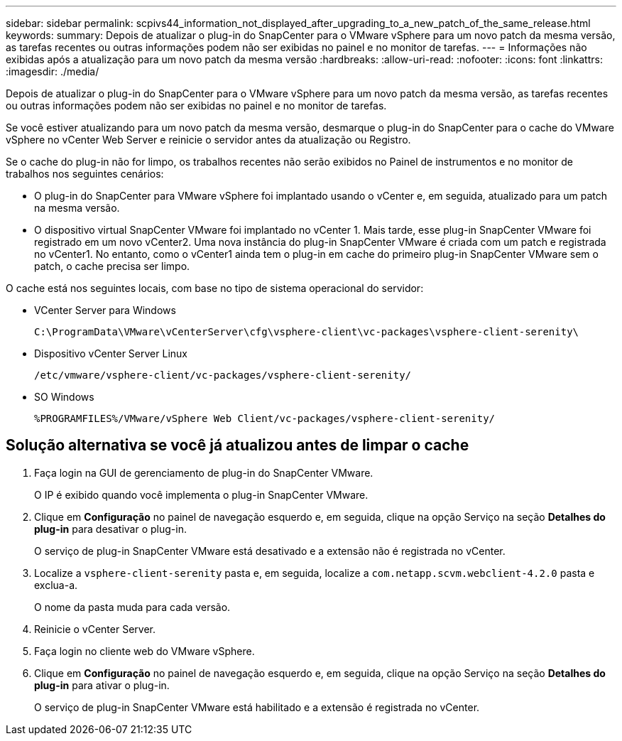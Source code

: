 ---
sidebar: sidebar 
permalink: scpivs44_information_not_displayed_after_upgrading_to_a_new_patch_of_the_same_release.html 
keywords:  
summary: Depois de atualizar o plug-in do SnapCenter para o VMware vSphere para um novo patch da mesma versão, as tarefas recentes ou outras informações podem não ser exibidas no painel e no monitor de tarefas. 
---
= Informações não exibidas após a atualização para um novo patch da mesma versão
:hardbreaks:
:allow-uri-read: 
:nofooter: 
:icons: font
:linkattrs: 
:imagesdir: ./media/


[role="lead"]
Depois de atualizar o plug-in do SnapCenter para o VMware vSphere para um novo patch da mesma versão, as tarefas recentes ou outras informações podem não ser exibidas no painel e no monitor de tarefas.

Se você estiver atualizando para um novo patch da mesma versão, desmarque o plug-in do SnapCenter para o cache do VMware vSphere no vCenter Web Server e reinicie o servidor antes da atualização ou Registro.

Se o cache do plug-in não for limpo, os trabalhos recentes não serão exibidos no Painel de instrumentos e no monitor de trabalhos nos seguintes cenários:

* O plug-in do SnapCenter para VMware vSphere foi implantado usando o vCenter e, em seguida, atualizado para um patch na mesma versão.
* O dispositivo virtual SnapCenter VMware foi implantado no vCenter 1. Mais tarde, esse plug-in SnapCenter VMware foi registrado em um novo vCenter2. Uma nova instância do plug-in SnapCenter VMware é criada com um patch e registrada no vCenter1. No entanto, como o vCenter1 ainda tem o plug-in em cache do primeiro plug-in SnapCenter VMware sem o patch, o cache precisa ser limpo.


O cache está nos seguintes locais, com base no tipo de sistema operacional do servidor:

* VCenter Server para Windows
+
`C:\ProgramData\VMware\vCenterServer\cfg\vsphere-client\vc-packages\vsphere-client-serenity\`

* Dispositivo vCenter Server Linux
+
`/etc/vmware/vsphere-client/vc-packages/vsphere-client-serenity/`

* SO Windows
+
`%PROGRAMFILES%/VMware/vSphere Web Client/vc-packages/vsphere-client-serenity/`





== Solução alternativa se você já atualizou antes de limpar o cache

. Faça login na GUI de gerenciamento de plug-in do SnapCenter VMware.
+
O IP é exibido quando você implementa o plug-in SnapCenter VMware.

. Clique em *Configuração* no painel de navegação esquerdo e, em seguida, clique na opção Serviço na seção *Detalhes do plug-in* para desativar o plug-in.
+
O serviço de plug-in SnapCenter VMware está desativado e a extensão não é registrada no vCenter.

. Localize a `vsphere-client-serenity` pasta e, em seguida, localize a `com.netapp.scvm.webclient-4.2.0` pasta e exclua-a.
+
O nome da pasta muda para cada versão.

. Reinicie o vCenter Server.
. Faça login no cliente web do VMware vSphere.
. Clique em *Configuração* no painel de navegação esquerdo e, em seguida, clique na opção Serviço na seção *Detalhes do plug-in* para ativar o plug-in.
+
O serviço de plug-in SnapCenter VMware está habilitado e a extensão é registrada no vCenter.


